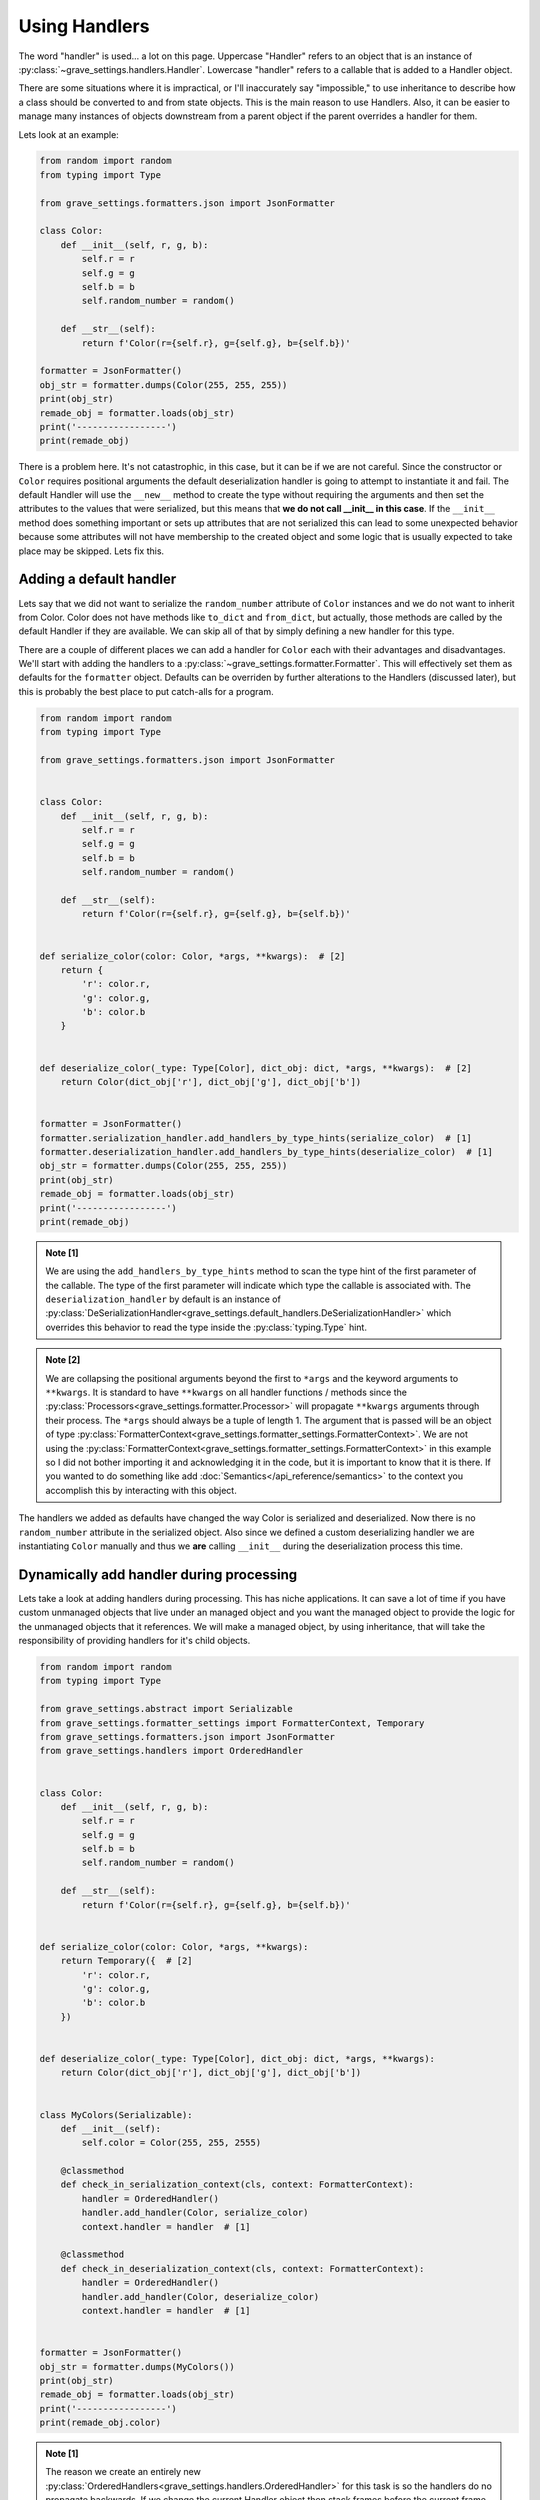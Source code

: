 Using Handlers
================

The word "handler" is used... a lot on this page. Uppercase "Handler" refers to an object that is an instance of :py:class:`~grave_settings.handlers.Handler`. Lowercase "handler" refers to a callable that is added to a Handler object.

There are some situations where it is impractical, or I'll inaccurately say "impossible," to use inheritance to describe how a class should be converted to and from state objects. This is the main reason to use Handlers. Also, it can be easier to manage many instances of objects downstream from a parent object if the parent overrides a handler for them.

Lets look at an example:

.. code-block:: python

    from random import random
    from typing import Type

    from grave_settings.formatters.json import JsonFormatter

    class Color:
        def __init__(self, r, g, b):
            self.r = r
            self.g = g
            self.b = b
            self.random_number = random()

        def __str__(self):
            return f'Color(r={self.r}, g={self.g}, b={self.b})'

    formatter = JsonFormatter()
    obj_str = formatter.dumps(Color(255, 255, 255))
    print(obj_str)
    remade_obj = formatter.loads(obj_str)
    print('-----------------')
    print(remade_obj)

.. code-block::
  :caption: Output

    {
        "__class__": "__main__.Color",
        "b": 255,
        "g": 255,
        "r": 255,
        "random_number": 0.9294795200396854
    }
    -----------------
    Color(r=255, g=255, b=255)

There is a problem here. It's not catastrophic, in this case, but it can be if we are not careful. Since the constructor or ``Color`` requires positional arguments the default deserialization handler is going to attempt to instantiate it and fail. The default Handler will use the ``__new__`` method to create the type without requiring the arguments and then set the attributes to the values that were serialized, but this means that **we do not call __init__ in this case**. If the ``__init__`` method does something important or sets up attributes that are not serialized this can lead to some unexpected behavior because some attributes will not have membership to the created object and some logic that is usually expected to take place may be skipped. Lets fix this.


Adding a default handler
--------------------------

Lets say that we did not want to serialize the ``random_number`` attribute of ``Color`` instances and we do not want to inherit from Color. Color does not have methods like ``to_dict`` and ``from_dict``, but actually, those methods are called by the default Handler if they are available. We can skip all of that by simply defining a new handler for this type.

There are a couple of different places we can add a handler for ``Color`` each with their advantages and disadvantages. We'll start with adding the handlers to a :py:class:`~grave_settings.formatter.Formatter`. This will effectively set them as defaults for the ``formatter`` object. Defaults can be overriden by further alterations to the Handlers (discussed later), but this is probably the best place to put catch-alls for a program.

.. code-block:: python

    from random import random
    from typing import Type

    from grave_settings.formatters.json import JsonFormatter


    class Color:
        def __init__(self, r, g, b):
            self.r = r
            self.g = g
            self.b = b
            self.random_number = random()

        def __str__(self):
            return f'Color(r={self.r}, g={self.g}, b={self.b})'


    def serialize_color(color: Color, *args, **kwargs):  # [2]
        return {
            'r': color.r,
            'g': color.g,
            'b': color.b
        }


    def deserialize_color(_type: Type[Color], dict_obj: dict, *args, **kwargs):  # [2]
        return Color(dict_obj['r'], dict_obj['g'], dict_obj['b'])


    formatter = JsonFormatter()
    formatter.serialization_handler.add_handlers_by_type_hints(serialize_color)  # [1]
    formatter.deserialization_handler.add_handlers_by_type_hints(deserialize_color)  # [1]
    obj_str = formatter.dumps(Color(255, 255, 255))
    print(obj_str)
    remade_obj = formatter.loads(obj_str)
    print('-----------------')
    print(remade_obj)

.. admonition:: Note [1]

    We are using the ``add_handlers_by_type_hints`` method to scan the type hint of the first parameter of the callable. The type of the first parameter will indicate which type the callable is associated with. The ``deserialization_handler`` by default is an instance of :py:class:`DeSerializationHandler<grave_settings.default_handlers.DeSerializationHandler>` which overrides this behavior to read the type inside the :py:class:`typing.Type` hint.

.. admonition:: Note [2]

    We are collapsing the positional arguments beyond the first to ``*args`` and the keyword arguments to ``**kwargs``. It is standard to have ``**kwargs`` on all handler functions / methods since the :py:class:`Processors<grave_settings.formatter.Processor>` will propagate ``**kwargs`` arguments through their process. The ``*args`` should always be a tuple of length 1. The argument that is passed will be an object of type :py:class:`FormatterContext<grave_settings.formatter_settings.FormatterContext>`. We are not using the :py:class:`FormatterContext<grave_settings.formatter_settings.FormatterContext>` in this example so I did not bother importing it and acknowledging it in the code, but it is important to know that it is there. If you wanted to do something like add :doc:`Semantics</api_reference/semantics>` to the context you accomplish this by interacting with this object.

.. code-block::
  :caption: Output

    {
        "__class__": "__main__.Color",
        "r": 255,
        "g": 255,
        "b": 255
    }
    -----------------
    Color(r=255, g=255, b=255)

The handlers we added as defaults have changed the way Color is serialized and deserialized. Now there is no ``random_number`` attribute in the serialized object. Also since we defined a custom deserializing handler we are instantiating ``Color`` manually and thus we **are** calling ``__init__`` during the deserialization process this time.


Dynamically add handler during processing
---------------------------------------------

Lets take a look at adding handlers during processing. This has niche applications. It can save a lot of time if you have custom unmanaged objects that live under an managed object and you want the managed object to provide the logic for the unmanaged objects that it references. We will make a managed object, by using inheritance, that will take the responsibility of providing handlers for it's child objects.

.. code-block:: python

    from random import random
    from typing import Type

    from grave_settings.abstract import Serializable
    from grave_settings.formatter_settings import FormatterContext, Temporary
    from grave_settings.formatters.json import JsonFormatter
    from grave_settings.handlers import OrderedHandler


    class Color:
        def __init__(self, r, g, b):
            self.r = r
            self.g = g
            self.b = b
            self.random_number = random()

        def __str__(self):
            return f'Color(r={self.r}, g={self.g}, b={self.b})'


    def serialize_color(color: Color, *args, **kwargs):
        return Temporary({  # [2]
            'r': color.r,
            'g': color.g,
            'b': color.b
        })


    def deserialize_color(_type: Type[Color], dict_obj: dict, *args, **kwargs):
        return Color(dict_obj['r'], dict_obj['g'], dict_obj['b'])


    class MyColors(Serializable):
        def __init__(self):
            self.color = Color(255, 255, 2555)

        @classmethod
        def check_in_serialization_context(cls, context: FormatterContext):
            handler = OrderedHandler()
            handler.add_handler(Color, serialize_color)
            context.handler = handler  # [1]

        @classmethod
        def check_in_deserialization_context(cls, context: FormatterContext):
            handler = OrderedHandler()
            handler.add_handler(Color, deserialize_color)
            context.handler = handler  # [1]


    formatter = JsonFormatter()
    obj_str = formatter.dumps(MyColors())
    print(obj_str)
    remade_obj = formatter.loads(obj_str)
    print('-----------------')
    print(remade_obj.color)

.. admonition:: Note [1]

    The reason we create an entirely new :py:class:`OrderedHandlers<grave_settings.handlers.OrderedHandler>` for this task is so the handlers do no propagate backwards. If we change the current Handler object then stack frames before the current frame will also be effected. Updating the handler during processing usually only effects down-stream objects and may negatively impact upstream objects. The ``handler`` attribute is a :py:class:`property` and setting the property automatically does a ``merge``, ``update_order`` operation on the new Handler with the previous Handler thus maintaining all the previous handlers but allowing the new :py:class:`~grave_settings.handlers.OrderedHandler` to override functionality.

.. admonition:: Note [2]

    :py:class:`~grave_settings.formatter_settings.Temporary` objects are special wrappers that inform the formatter that the data object it encapsulates is created for the sole purpose of communicating object structure. The object wrapped in the :py:class:`~grave_settings.formatter_settings.Temporary` instance **cannot** belong to a user object. The formatter will use this information to save memory, by mutating it in-place. Temporary objects are also dereferenced mid-process and because of this their object-ids become available for re-use. Without the :py:class:`~grave_settings.semantics.EnforceReferenceLifecycle` semantic (enabled by default) these object references will cause all kinds of mix ups in the formatter when :py:class:`~grave_settings.semantics.AutoPreserveReferences` is enabled (default). Temporary objects inform the formatter to skip all of this nonsense and will never attempt to reference them. Any time you have a data structure that was created for the sole purpose of communicating structure to the formatter you will want to wrap it in a Temporary object. The default :py:class:`~grave_settings.default_handlers.SerializationHandler` will automatically wrap the object returned by a handler, but since we are swapping the Handler out for :py:class:`OrderedHandlers<grave_settings.handlers.OrderedHandler>` ([1]) in this case we should manually wrap it.

.. code-block::
  :caption: Output

    {
        "__class__": "__main__.MyColors",
        "color": {
            "__class__": "__main__.Color",
            "r": 255,
            "g": 255,
            "b": 2555
        }
    }
    -----------------
    Color(r=255, g=255, b=2555)

We see this output is the same as the previous except the color object is within ``MyColors`` and this class provides the logic for handling ``Color`` objects.

Using the MroHandler
----------------------

.. note::

    This is not currently used in this package

I use the MroHandler to decouple the creation of GUI settings windows (wip) from the settings objects. They blend the functionality of handlers with cooperative concepts from method overloading. MroHandlers are just like the OrderedHandler except all of the available handlers are run on an object for each of the classes in its mro and the output of each handler is passed to the next in a special positional argument named ``nest``

.. code-block:: python

    from grave_settings.handlers import MroHandler

    class A:
        def get_list(self):
            return [1, 2, 3]

    class B(A):
        def get_dict(self):
            return {
                'foo': 'bar'
            }

    def handle_a(instance: A, nest):
        if nest is None:
            nest = {}
        nest['list'] = instance.get_list()
        return nest

    def handle_b(instance: B, nest):
        if nest is None:
            nest = {}
        nest['dict'] = instance.get_dict()
        return nest

    handler = MroHandler()
    handler.add_handlers_by_type_hints(handle_a)
    handler.add_handlers_by_type_hints(handle_b)

    print(handler.handle(B()))

output: ``{'list': [1, 2, 3], 'dict': {'foo': 'bar'}}``
